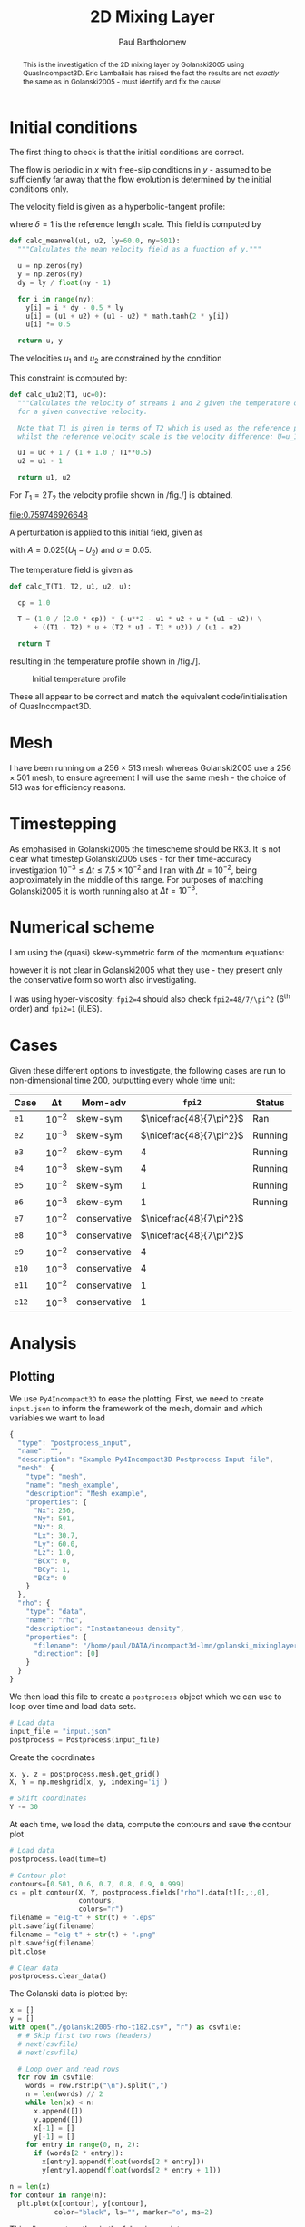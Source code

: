 #+TITLE: 2D Mixing Layer
#+AUTHOR: Paul Bartholomew

#+OPTIONS: toc:nil

#+LATEX_HEADER: \usepackage{fullpage}
#+LATEX_HEADER: \usepackage{nicefrac}
#+LATEX_HEADER: \usepackage{subcaption}
#+LATEX_HEADER: \hypersetup{colorlinks}

#+BEGIN_abstract
This is the investigation of the 2D mixing layer by Golanski2005 using QuasIncompact3D.
Eric Lamballais has raised the fact the results are not /exactly/ the same as in Golanski2005 - must
identify and fix the cause!
#+END_abstract

#+TOC: :headlines 2

* Initial conditions

The first thing to check is that the initial conditions are correct.

The flow is periodic in $x$ with free-slip conditions in $y$ - assumed to be sufficiently far away
that the flow evolution is determined by the initial conditions only.

The velocity field is given as a hyperbolic-tangent profile:
\begin{equation}
U \left( y \right) = \frac{U_1 + U_2}{2} + \frac{U_1 - U_2}{2} \tanh \left( 2 \frac{y}{\delta} \right)
\end{equation}
where $\delta=1$ is the reference length scale.
This field is computed by
#+NAME: calc_meanvel
#+BEGIN_SRC python
  def calc_meanvel(u1, u2, ly=60.0, ny=501):
    """Calculates the mean velocity field as a function of y."""

    u = np.zeros(ny)
    y = np.zeros(ny)
    dy = ly / float(ny - 1)

    for i in range(ny):
      y[i] = i * dy - 0.5 * ly
      u[i] = (u1 + u2) + (u1 - u2) * math.tanh(2 * y[i])
      u[i] *= 0.5

    return u, y
#+END_SRC

The velocities $u_1$ and $u_2$ are constrained by the condition
\begin{equation}
U_c = \frac{\sqrt{T_1} U_2 + \sqrt{T_2} U_1}{\sqrt{T_1} + \sqrt{T_2}} = 0 \ ,
\end{equation}
This constraint is computed by:
#+NAME: calc_u1u2
#+BEGIN_SRC python
  def calc_u1u2(T1, uc=0):
    """Calculates the velocity of streams 1 and 2 given the temperature of stream 1
    for a given convective velocity.

    Note that T1 is given in terms of T2 which is used as the reference property,
    whilst the reference velocity scale is the velocity difference: U=u_1-u_2."""

    u1 = uc + 1 / (1 + 1.0 / T1**0.5)
    u2 = u1 - 1

    return u1, u2
#+END_SRC

For $T_{1}=2T_{2}$ the velocity profile shown in /fig./\nbsp[[fig:umean]] is obtained.
#+BEGIN_SRC python :noweb strip-export :results file :exports results
  import numpy as np
  import math
  import matplotlib.pyplot as plt
  <<calc_u1u2>>
  <<calc_meanvel>>

  T1=2.0

  u1, u2 = calc_u1u2(T1)
  U, y = calc_meanvel(u1, u2)

  plt.plot(U, y)
  plt.axvline(u1, color="black", ls="--")
  plt.axvline(u2, color="black", ls="--")
  plt.xlabel("U")
  plt.ylabel("y")
  plt.savefig("2d-umean.png")
  return "2d-umean.png"
  # return u1
  # return u2
#+END_SRC

#+NAME: fig:umean
#+CAPTION: Mean velocity profile of mixing layer
#+ATTR_LATEX: :width 0.8\textwidth
#+RESULTS:
[[file:0.759746926648]]

A perturbation is applied to this initial field, given as
\begin{align}
u' \left( x, y \right) &= Ae^{-\sigma{\left(y/\delta\right)}^2} \frac{\sigma}{\pi} \frac{l_x}{\delta}
\frac{y}{\delta} \left[ \sin\left( 8\pi \frac{x}{l_x} \right) + \frac{1}{8} \sin\left( 4\pi \frac{x}{l_x}
\right) + \frac{1}{16} \sin\left(2\pi \frac{x}{l_x} \right) \right] \\
v' \left( x, y \right) &= Ae^{-\sigma{\left(y/\delta\right)}^2 }\left[ \cos\left( 8\pi \frac{x}{l_x}
\right) + \frac{1}{8} \cos\left( 4\pi \frac{x}{l_x} \right) + \frac{1}{16} \cos\left( 2\pi \frac{x}{l_x}
\right) \right]
\end{align}
with $A=0.025\left(U_1-U_{2}\right)$ and $\sigma=0.05$.

The temperature field is given as
\begin{equation}
\begin{split}
T\left(y\right) =& \frac{1}{2c_p} \left[ -U^{2}\left(y\right) -U_{1}U_{2} + U\left(y\right) \left(U_1 +
U_2\right) \right] \\
&+ \left(T_1 - T_2 \right) \frac{U\left(y\right)}{U_1 - U_2} + \frac{T_{2}U_1 - T_{1}U_2}{U_1 - U_2}
\end{split}
\end{equation}
#+NAME: calc_T
#+BEGIN_SRC python
  def calc_T(T1, T2, u1, u2, u):

    cp = 1.0

    T = (1.0 / (2.0 * cp)) * (-u**2 - u1 * u2 + u * (u1 + u2)) \
        + ((T1 - T2) * u + (T2 * u1 - T1 * u2)) / (u1 - u2)

    return T
#+END_SRC
resulting in the temperature profile shown in /fig./\nbsp[[fig:tmean]].

#+BEGIN_SRC python :noweb strip-export :results file :exports results
  import numpy as np
  import math
  import matplotlib.pyplot as plt
  <<calc_u1u2>>
  <<calc_meanvel>>
  <<calc_T>>

  T1=2.0

  u1, u2 = calc_u1u2(T1)
  U, y = calc_meanvel(u1, u2)
  T = calc_T(T1, 1.0, u1, u2, U)

  plt.plot(T, y)
  plt.axvline(1, color="black", ls="--")
  plt.axvline(2, color="black", ls="--")
  plt.xlabel("T")
  plt.ylabel("y")
  plt.xlim((0, 1.1 * max(T1, 1)))
  plt.savefig("2d-temperature.png")
  return "2d-temperature.png"
#+END_SRC

#+NAME: fig:tmean
#+CAPTION: Initial temperature profile
#+ATTR_LATEX: :width 0.8\textwidth
#+RESULTS:
[[file:2d-temperature.png]]

These all appear to be correct and match the equivalent code/initialisation of QuasIncompact3D.

* Mesh

I have been running on a $256\times513$ mesh whereas Golanski2005 use a $256\times501$ mesh, to ensure
agreement I will use the same mesh - the choice of $513$ was for efficiency reasons.

* Timestepping

As emphasised in Golanski2005 the timescheme should be RK3.
It is not clear what timestep Golanski2005 uses - for their time-accuracy investigation
$10^{-3}\leq\Delta{}t\leq7.5\times10^{-2}$ and I ran with $\Delta{}t=10^{-2}$, being approximately in the
middle of this range.
For purposes of matching Golanski2005 it is worth running also at $\Delta{}t=10^{-3}$.

* Numerical scheme

I am using the (quasi) skew-symmetric form of the momentum equations:
#+BEGIN_EXPORT latex
\begin{equation}
  \frac{\partial\rho\boldsymbol{u}}{\partial{}t} + \frac{1}{2}\left(
    \boldsymbol{\nabla}\cdot\rho\boldsymbol{u}\boldsymbol{u} +
    \rho\boldsymbol{u}\cdot\boldsymbol{\nabla}\boldsymbol{u} + \boldsymbol{u}\left(
      \boldsymbol{u}\cdot\boldsymbol{\nabla}\rho +
      \rho\widehat{\boldsymbol{\nabla}\cdot\boldsymbol{u}} \right) \right) = -\boldsymbol{\nabla}p +
  \boldsymbol{\nabla}\cdot\boldsymbol{\tau}
\end{equation}
#+END_EXPORT
however it is not clear in Golanski2005 what they use - they present only the conservative form so
worth also investigating.

I was using hyper-viscosity: ~fpi2=4~ should also check ~fpi2=48/7/\pi^2~ (6^th order) and ~fpi2=1~ (iLES).

* Cases

Given these different options to investigate, the following cases are run to non-dimensional time
200, outputting every whole time unit:

| Case | \Delta{}t     | Mom-adv      | ~fpi2~                 | Status  |
|------+--------+--------------+----------------------+---------|
| ~e1~   | $10^{-2}$ | skew-sym     | $\nicefrac{48}{7\pi^2}$ | Ran     |
| ~e2~   | $10^{-3}$ | skew-sym     | $\nicefrac{48}{7\pi^2}$ | Running |
| ~e3~   | $10^{-2}$ | skew-sym     | $4$                  | Running |
| ~e4~   | $10^{-3}$ | skew-sym     | $4$                  | Running |
| ~e5~   | $10^{-2}$ | skew-sym     | $1$                  | Running |
| ~e6~   | $10^{-3}$ | skew-sym     | $1$                  | Running |
| ~e7~   | $10^{-2}$ | conservative | $\nicefrac{48}{7\pi^2}$ |         |
| ~e8~   | $10^{-3}$ | conservative | $\nicefrac{48}{7\pi^2}$ |         |
| ~e9~   | $10^{-2}$ | conservative | $4$                  |         |
| ~e10~  | $10^{-3}$ | conservative | $4$                  |         |
| ~e11~  | $10^{-2}$ | conservative | $1$                  |         |
| ~e12~  | $10^{-3}$ | conservative | $1$                  |         |
|------+--------+--------------+----------------------+---------|

* Analysis

** Plotting

We use =Py4Incompact3D= to ease the plotting.
First, we need to create ~input.json~ to inform the framework of the mesh, domain and which variables
we want to load
#+NAME: src:input.json
#+BEGIN_SRC js :tangle input.json
  {
    "type": "postprocess_input",
    "name": "",
    "description": "Example Py4Incompact3D Postprocess Input file",
    "mesh": {
      "type": "mesh",
      "name": "mesh_example",
      "description": "Mesh example",
      "properties": {
        "Nx": 256,
        "Ny": 501,
        "Nz": 8,
        "Lx": 30.7,
        "Ly": 60.0,
        "Lz": 1.0,
        "BCx": 0,
        "BCy": 1,
        "BCz": 0
      }
    },
    "rho": {
      "type": "data",
      "name": "rho",
      "description": "Instantaneous density",
      "properties": {
        "filename": "/home/paul/DATA/incompact3d-lmn/golanski_mixinglayer2d/DATA/test_lamballais/e1g/rho",
        "direction": [0]
      }
    }
  }
#+END_SRC
We then load this file to create a =postprocess= object which we can use to loop over time and load
data sets.
#+NAME: src:postproc
#+BEGIN_SRC python
  # Load data
  input_file = "input.json"
  postprocess = Postprocess(input_file)
#+END_SRC

Create the coordinates
#+NAME: src:coord
#+BEGIN_SRC python
  x, y, z = postprocess.mesh.get_grid()
  X, Y = np.meshgrid(x, y, indexing='ij')

  # Shift coordinates
  Y -= 30
#+END_SRC

At each time, we load the data, compute the contours and save the contour plot
#+NAME: src:contour
#+BEGIN_SRC python
  # Load data
  postprocess.load(time=t)

  # Contour plot
  contours=[0.501, 0.6, 0.7, 0.8, 0.9, 0.999]
  cs = plt.contour(X, Y, postprocess.fields["rho"].data[t][:,:,0],
                   contours,
                   colors="r")
  filename = "e1g-t" + str(t) + ".eps"
  plt.savefig(filename)
  filename = "e1g-t" + str(t) + ".png"
  plt.savefig(filename)
  plt.close

  # Clear data
  postprocess.clear_data()
#+END_SRC

The Golanski data is plotted by:
#+NAME: src:golanski
#+BEGIN_SRC python
  x = []
  y = []
  with open("./golanski2005-rho-t182.csv", "r") as csvfile:
    # # Skip first two rows (headers)
    # next(csvfile)
    # next(csvfile)

    # Loop over and read rows
    for row in csvfile:
      words = row.rstrip("\n").split(",")
      n = len(words) // 2
      while len(x) < n:
        x.append([])
        y.append([])
        x[-1] = []
        y[-1] = []
      for entry in range(0, n, 2):
        if (words[2 * entry]):
          x[entry].append(float(words[2 * entry]))
          y[entry].append(float(words[2 * entry + 1]))

  n = len(x)
  for contour in range(n):
    plt.plot(x[contour], y[contour],
             color="black", ls="", marker="o", ms=2)
#+END_SRC

This all comes together in the following script:
#+BEGIN_SRC python :noweb no-export :tangle contour.py
  import numpy as np
  import matplotlib.pyplot as plt
  from Py4Incompact3D.postprocess.postprocess import Postprocess

  plt.figure(figsize=(5.0, 10.0))
  <<src:golanski>>

  <<src:postproc>>
  <<src:coord>>

  t = 182
  <<src:contour>>
#+END_SRC

#+RESULTS:

and is shown in /fig./\nbsp\ref{fig:comp}.

#+BEGIN_EXPORT latex
\begin{figure}[h]
  \centering
  \begin{subfigure}[b]{0.3\textwidth}
    \includegraphics[height=0.45\textheight]{e1-t182}
    \caption{e1}
  \end{subfigure}
  \begin{subfigure}[b]{0.3\textwidth}
    \includegraphics[height=0.45\textheight]{e2-t182}
    \caption{e2}
  \end{subfigure}
  \begin{subfigure}[b]{0.3\textwidth}
    \includegraphics[height=0.45\textheight]{e3-t182}
    \caption{e3}
  \end{subfigure}
  \begin{subfigure}[b]{0.3\textwidth}
    \includegraphics[height=0.45\textheight]{e4-t182}
    \caption{e4}
  \end{subfigure}
  \begin{subfigure}[b]{0.3\textwidth}
    \includegraphics[height=0.45\textheight]{e5-t182}
    \caption{e5}
  \end{subfigure}
  \begin{subfigure}[b]{0.3\textwidth}
    \includegraphics[height=0.45\textheight]{e6-t182}
    \caption{e6}
  \end{subfigure}
  \caption{Comparison of results using skew-symmetric formulation with Golanski2005.
  Solid red lines indicate currently obtained results and black dots represent data of
  Golanski2005.}\label{fig:comp}
\end{figure}
#+END_EXPORT

** Testing extrapolation of ${\boldsymbol{\nabla}\cdot\rho\boldsymbol{u}}^{n+1}$

In Golanski2005 it outlines how to extrapolate ${\boldsymbol{\nabla}\cdot\rho\boldsymbol{u}}^{n+1}$ for the RK3 as
(Eq. (89) in Golanski2005)
\begin{equation}
  \label{eq:extrapol-golanski}
  \left. \frac{\partial \rho}{\partial t} \right|^{k+1} = \left( 1 + \sum^k_{l=1} \gamma_k \right)
  F^n_{\rho} - \sum^k_{l=1} \gamma_k F^{n-1}_{\rho} + \mathcal{O} \left( {\Delta t}^2 \right) \ ,
\end{equation}
where superscript $k$ is the sub timestep and $n$ is the full timestep $t^n = n\Delta{}t$.
However, I think that $\gamma_k$ should read $\gamma_l$ (all the results above were obtained on this basis).
To test this I have rerun case =e1= using Eq.\nbsp(\ref{eq:extrapol-golanski}) as written, obtaining the
following result at $t=182$ shown in /fig./\nbsp[[fig:golanski-extrapol]].
The results show considerably worse agreement with the reference data and, based on this comparison,
I believe that \gamma_k is a typo in the manuscript whilst the code used by Golanski2005 implements \gamma_l.

#+NAME: fig:golanski-extrapol
#+CAPTION: Comparison of results using skew-symmetric formulation and Eq.\nbsp(\ref{eq:extrapol-golanski}) to extrapolate $\boldsymbol{\nabla}\cdot{\left(\rho \boldsymbol{u}\right)}^{n+1}$. Red lines indicate present results, black dots those of Golanski2005.
#+ATTR_LATEX: :height 0.45\textheight
[[file:e1g-t182.eps]]

* File options                                                     :noexport:

# Local Variables:
# org-confirm-babel-evaluate: nil
# End:
